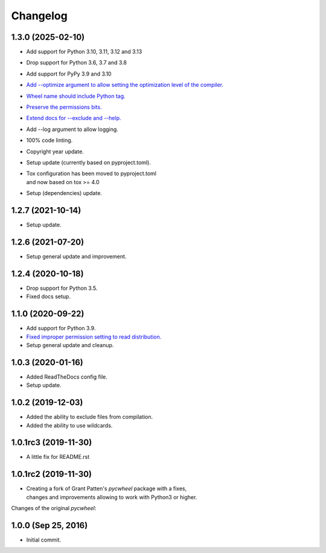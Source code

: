 Changelog
=========

1.3.0 (2025-02-10)
------------------
- Add support for Python 3.10, 3.11, 3.12 and 3.13
- Drop support for Python 3.6, 3.7 and 3.8
- Add support for PyPy 3.9 and 3.10
- `Add --optimize argument to allow setting the optimization level
  of the compiler. <https://github.com/karpierz/pyc_wheel/pull/14>`_
- `Wheel name should include Python tag.
  <https://github.com/karpierz/pyc_wheel/pull/13>`_
- `Preserve the permissions bits.
  <https://github.com/karpierz/pyc_wheel/pull/9>`_
- `Extend docs for --exclude and --help.
  <https://github.com/karpierz/pyc_wheel/pull/7>`_
- Add --log argument to allow logging.
- 100% code linting.
- Copyright year update.
- Setup update (currently based on pyproject.toml).
- | Tox configuration has been moved to pyproject.toml
  | and now based on tox >= 4.0
- Setup (dependencies) update.

1.2.7 (2021-10-14)
------------------
- Setup update.

1.2.6 (2021-07-20)
------------------
- Setup general update and improvement.

1.2.4 (2020-10-18)
------------------
- Drop support for Python 3.5.
- Fixed docs setup.

1.1.0 (2020-09-22)
------------------
- Add support for Python 3.9.
- `Fixed improper permission setting to read distribution.
  <https://github.com/karpierz/pyc_wheel/pull/4>`_
- Setup general update and cleanup.

1.0.3 (2020-01-16)
------------------
- Added ReadTheDocs config file.
- Setup update.

1.0.2 (2019-12-03)
------------------
- Added the ability to exclude files from compilation.
- Added the ability to use wildcards.

1.0.1rc3 (2019-11-30)
---------------------
- A little fix for README.rst

1.0.1rc2 (2019-11-30)
---------------------
- | Creating a fork of Grant Patten's *pycwheel* package with a fixes,
  | changes and improvements allowing to work with Python3 or higher.

Changes of the original *pycwheel*:

1.0.0 (Sep 25, 2016)
--------------------
- Initial commit.
